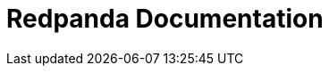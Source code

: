 = Redpanda Documentation
:page-role: component-home
:description: Home page for the Redpanda docs site.